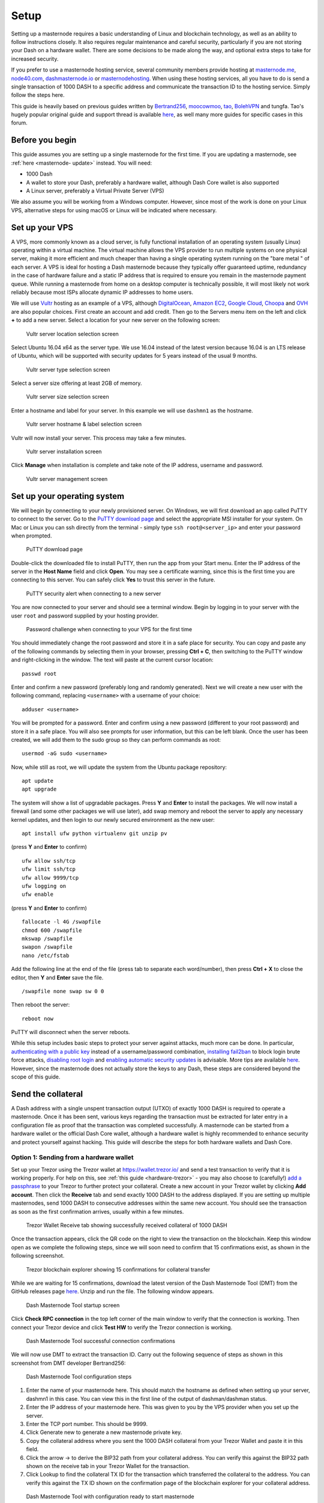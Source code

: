 .. meta::
   :description: This guide describes how to set up a Dash masternode. It also describes various options for hosting and different wallets
   :keywords: dash, guide, masternodes, trezor

.. _masternode-setup:

=====
Setup
=====

Setting up a masternode requires a basic understanding of Linux and
blockchain technology, as well as an ability to follow instructions
closely. It also requires regular maintenance and careful security,
particularly if you are not storing your Dash on a hardware wallet.
There are some decisions to be made along the way, and optional extra
steps to take for increased security.

If you prefer to use a masternode hosting service, several community
members provide hosting at `masternode.me <https://masternode.me/>`_,
`node40.com <https://www.node40.com/hosting/>`_, `dashmasternode.io
<http://dashmasternode.io/>`_ or `masternodehosting
<https://masternodehosting.com/>`_. When using these hosting services,
all you have to do is send a single transaction of 1000 DASH to a
specific address and communicate the transaction ID to the hosting
service. Simply follow the steps here.

This guide is heavily based on previous guides written by `Bertrand256
<https://github.com/Bertrand256/dash-masternode-
tool/blob/master/README.md>`_, `moocowmoo
<https://github.com/moocowmoo/dashman/blob/master/README.md>`_, `tao
<https://www.dash.org/forum/threads/taos-masternode-setup-guide-for-
dummies-updated-for-12-1.2680/>`_, `BolehVPN
<https://dashpay.atlassian.net/wiki/spaces/DOC/pages/24019061>`_ and
tungfa. Tao's hugely popular original guide and support thread is
available `here <https://www.dash.org/forum/threads/taos-masternode-
setup-guide-for-dummies-updated-for-12-1.2680/>`__, as well many more
guides for specific cases in this forum.

Before you begin
================

This guide assumes you are setting up a single masternode for the first
time. If you are updating a masternode, see :ref:`here <masternode-
update>` instead. You will need:

- 1000 Dash
- A wallet to store your Dash, preferably a hardware wallet, although 
  Dash Core wallet is also supported
- A Linux server, preferably a Virtual Private Server (VPS)

We also assume you will be working from a Windows computer. However,
since most of the work is done on your Linux VPS, alternative steps for
using macOS or Linux will be indicated where necessary.

.. _vps-setup:

Set up your VPS
===============

A VPS, more commonly known as a cloud server, is fully functional
installation of an operating system (usually Linux) operating within a
virtual machine. The virtual machine allows the VPS provider to run
multiple systems on one physical server, making it more efficient and
much cheaper than having a single operating system running on the "bare
metal " of each server. A VPS is ideal for hosting a Dash masternode
because they typically offer guaranteed uptime, redundancy in the case
of hardware failure and a static IP address that is required to ensure
you remain in the masternode payment queue. While running a masternode
from home on a desktop computer is technically possible, it will most
likely not work reliably because most ISPs allocate dynamic IP addresses
to home users.

We will use `Vultr <https://www.vultr.com/>`_ hosting as an example of a
VPS, although `DigitalOcean <https://www.digitalocean.com/>`_, `Amazon
EC2 <https://aws.amazon.com/ec2>`_, `Google Cloud
<https://cloud.google.com/compute/>`_, `Choopa
<https://www.choopa.com/>`_ and `OVH <https://www.ovh.com/>`_ are also
popular choices. First create an account and add credit. Then go to the
Servers menu item on the left and click **+** to add a new server.
Select a location for your new server on the following screen:

.. figure:: img/setup-server-location.png
   :width: 400px

   Vultr server location selection screen

Select Ubuntu 16.04 x64 as the server type. We use 16.04 instead of the
latest version because 16.04 is an LTS release of Ubuntu, which will be
supported with security updates for 5 years instead of the usual 9
months.

.. figure:: img/setup-server-type.png
   :width: 400px

   Vultr server type selection screen

Select a server size offering at least 2GB of memory.

.. figure:: img/setup-server-size.png
   :width: 400px

   Vultr server size selection screen

Enter a hostname and label for your server. In this example we will use
``dashmn1`` as the hostname.

.. figure:: img/setup-server-hostname.png
   :width: 400px

   Vultr server hostname & label selection screen

Vultr will now install your server. This process may take a few minutes.

.. figure:: img/setup-server-installing.png
   :width: 400px

   Vultr server installation screen

Click **Manage** when installation is complete and take note of the IP
address, username and password.

.. figure:: img/setup-server-manage.png
   :width: 276px

   Vultr server management screen

Set up your operating system
============================

We will begin by connecting to your newly provisioned server. On
Windows, we will first download an app called PuTTY to connect to the
server. Go to the `PuTTY download page <https://www.chiark.greenend.org.uk/~sgtatham/putty/latest.html>`_
and select the appropriate MSI installer for your system.
On Mac or Linux you can ssh directly from
the terminal - simply type ``ssh root@<server_ip>`` and enter your
password when prompted.

.. figure:: img/setup-putty-download.png
   :width: 400px

   PuTTY download page

Double-click the downloaded file to install PuTTY, then run the app from
your Start menu. Enter the IP address of the server in the **Host Name**
field and click **Open**. You may see a certificate warning, since this
is the first time you are connecting to this server. You can safely
click **Yes** to trust this server in the future.

.. figure:: img/setup-putty-alert.png
   :width: 320px

   PuTTY security alert when connecting to a new server

You are now connected to your server and should see a terminal
window. Begin by logging in to your server with the user ``root`` and
password supplied by your hosting provider.

.. figure:: img/setup-putty-connect.png
   :width: 400px

   Password challenge when connecting to your VPS for the first time

You should immediately change the root password and store it in a safe
place for security. You can copy and paste any of the following commands
by selecting them in your browser, pressing **Ctrl + C**, then switching
to the PuTTY window and right-clicking in the window. The text will
paste at the current cursor location::

  passwd root

Enter and confirm a new password (preferably long and randomly
generated). Next we will create a new user with the following command,
replacing ``<username>`` with a username of your choice::

  adduser <username>

You will be prompted for a password. Enter and confirm using a new
password (different to your root password) and store it in a safe place.
You will also see prompts for user information, but this can be left
blank. Once the user has been created, we will add them to the sudo
group so they can perform commands as root::

  usermod -aG sudo <username>

Now, while still as root, we will update the system from the Ubuntu
package repository::

  apt update
  apt upgrade

The system will show a list of upgradable packages. Press **Y** and
**Enter** to install the packages. We will now install a firewall (and
some other packages we will use later), add swap memory and reboot the
server to apply any necessary kernel updates, and then login to our
newly secured environment as the new user::

  apt install ufw python virtualenv git unzip pv

(press **Y** and **Enter** to confirm)

::

  ufw allow ssh/tcp
  ufw limit ssh/tcp
  ufw allow 9999/tcp
  ufw logging on
  ufw enable

(press **Y** and **Enter** to confirm)

::

  fallocate -l 4G /swapfile
  chmod 600 /swapfile
  mkswap /swapfile
  swapon /swapfile
  nano /etc/fstab

Add the following line at the end of the file (press tab to separate
each word/number), then press **Ctrl + X** to close the editor, then
**Y** and **Enter** save the file.

::

  /swapfile none swap sw 0 0

Then reboot the server:

::

  reboot now

PuTTY will disconnect when the server reboots.

While this setup includes basic steps to protect your server against
attacks, much more can be done. In particular, `authenticating with a
public key <https://help.ubuntu.com/community/SSH/OpenSSH/Keys>`_
instead of a username/password combination, `installing fail2ban
<https://www.linode.com/docs/security/using-fail2ban-for-security>`_ to
block login brute force attacks, `disabling root login
<https://help.ubuntu.com/lts/serverguide/user-management.html>`_ and
`enabling automatic security updates
<https://help.ubuntu.com/community/AutomaticSecurityUpdates>`_ is
advisable. More tips are available `here <https://www.cyberciti.biz/tips
/linux-security.html>`__. However, since the masternode does not actually
store the keys to any Dash, these steps are considered beyond the scope
of this guide.

Send the collateral
===================

A Dash address with a single unspent transaction output (UTXO) of
exactly 1000 DASH is required to operate a masternode. Once it has been
sent, various keys regarding the transaction must be extracted for later
entry in a configuration file as proof that the transaction was
completed successfully. A masternode can be started from a hardware
wallet or the official Dash Core wallet, although a hardware wallet is
highly recommended to enhance security and protect yourself against
hacking. This guide will describe the steps for both hardware wallets
and Dash Core.

Option 1: Sending from a hardware wallet
----------------------------------------

Set up your Trezor using the Trezor wallet at https://wallet.trezor.io/
and send a test transaction to verify that it is working properly. For
help on this, see :ref:`this guide <hardware-trezor>` - you may also
choose to (carefully!) `add a passphrase <https://blog.trezor.io/hide-
your-trezor-wallets-with-multiple-passphrases-f2e0834026eb>`_ to your
Trezor to further protect your collateral. Create a new account in your
Trezor wallet by clicking **Add account**. Then click the **Receive**
tab and send exactly 1000 DASH to the address displayed. If you are
setting up multiple masternodes, send 1000 DASH to consecutive addresses
within the same new account. You should see the transaction as soon as
the first confirmation arrives, usually within a few minutes.

.. figure:: img/setup-collateral-trezor.png
   :width: 400px

   Trezor Wallet Receive tab showing successfully received collateral of
   1000 DASH

Once the transaction appears, click the QR code on the right to view the
transaction on the blockchain. Keep this window open as we complete the
following steps, since we will soon need to confirm that 15
confirmations exist, as shown in the following screenshot.

.. figure:: img/setup-collateral-blocks.png
   :width: 400px

   Trezor blockchain explorer showing 15 confirmations for collateral
   transfer

While we are waiting for 15 confirmations, download the latest version
of the Dash Masternode Tool (DMT) from the GitHub releases page `here
<https://github.com/Bertrand256/dash-masternode-tool/releases>`__. Unzip
and run the file. The following window appears.

.. figure:: img/setup-collateral-dmt-start.png
   :width: 400px

   Dash Masternode Tool startup screen

Click **Check RPC connection** in the top left corner of the main window
to verify that the connection is working. Then connect your Trezor
device and click **Test HW** to verify the Trezor connection is working.

.. image:: img/setup-collateral-connection.png
   :width: 100px

.. figure:: img/setup-collateral-hardware.png
   :width: 180px

   Dash Masternode Tool successful connection confirmations

We will now use DMT to extract the transaction ID. Carry out the
following sequence of steps as shown in this screenshot from DMT
developer Bertrand256:

.. figure:: img/setup-collateral-dmt-steps.png
   :width: 400px

   Dash Masternode Tool configuration steps

#. Enter the name of your masternode here. This should match the
   hostname as defined when setting up your server, dashmn1 in this
   case. You can view this in the first line of the output of
   dashman/dashman status.
#. Enter the IP address of your masternode here. This was given to you
   by the VPS provider when you set up the server.
#. Enter the TCP port number. This should be 9999.
#. Click Generate new to generate a new masternode private key.
#. Copy the collateral address where you sent the 1000 DASH collateral
   from your Trezor Wallet and paste it in this field.
#. Click the arrow → to derive the BIP32 path from your collateral
   address. You can verify this against the BIP32 path shown on the
   receive tab in your Trezor Wallet for the transaction.
#. Click Lookup to find the collateral TX ID for the transaction which
   transferred the collateral to the address. You can verify this
   against the TX ID shown on the confirmation page of the blockchain
   explorer for your collateral address.

.. figure:: img/setup-collateral-dmt-ready.png
   :width: 400px

   Dash Masternode Tool with configuration ready to start masternode

Leave DMT open, take note of the masternode private key and collateral
address and continue with the next step: :ref:`installing Dash Core on
your VPS <masternode-setup-install-dashcore>`.

Option 2: Sending from Dash Core wallet
---------------------------------------

Open Dash Core wallet and wait for it to synchronize with the network.
It should look like this when ready:

.. figure:: img/setup-collateral-dashcore.png
   :width: 400px

   Fully synchronized Dash Core wallet

Click **Tools > Debug console** to open the console. Type the following
two commands into the console to generate a masternode key and get a
fresh address::

  masternode genkey
  getaccountaddress 0

.. figure:: img/setup-collateral-console.png
   :width: 400px

   Generating a masternode private key in Dash Core wallet

Take note of the masternode private key and collateral address, since we
will need it later. The next step is to secure your wallet (if you have
not already done so). First, encrypt the wallet by selecting **Settings
> Encrypt wallet**. You should use a strong, new password that you have
never used somewhere else. Take note of your password and store it
somewhere safe or you will be permanently locked out of your wallet and
lose access to your funds. Next, back up your wallet file by selecting
**File > Backup Wallet**. Save the file to a secure location physically
separate to your computer, since this will be the only way you can
access our funds if anything happens to your computer. For more details
on these steps, see :ref:`here <dashcore-backup>`.

Now send exactly 1000 DASH in a single transaction to the account
address you generated in the previous step. This may be sent from
another wallet, or from funds already held in your current wallet. Once
the transaction is complete, view the transaction in a `blockchain
explorer <http://insight.dash.org/insight/>`_ by searching for the
address. You will need 15 confirmations before you can start the
masternode, but you can continue with the next step at this point
already: installing Dash Core on your VPS.

.. figure:: img/setup-collateral-blocks.png
   :width: 400px

   Trezor blockchain explorer showing 15 confirmations for collateral
   transfer

.. _masternode-setup-install-dashcore:

Install Dash Core
=================

Dash Core is the software behind both the Dash Core GUI wallet and Dash
masternodes. If not displaying a GUI, it runs as a daemon on your VPS
(dashd), controlled by a simple command interface (dash-cli).

Open PuTTY or a console again and connect using the username and
password you just created for your new, non-root user. There are two
options to install Dash Core, an automated option using a script utility
called dashman by Dash Core Team member moocowmoo, and a more
complicated option which will allow you to understand all of the key
steps involved in preparing your masternode.

Option 1: Automated installation using dashman
----------------------------------------------

To install Dash using dashman, enter the following commands after
logging in::

  cd ~
  git clone https://github.com/moocowmoo/dashman
  ~/dashman/dashman install

(press **Y** and **Enter** to confirm)

dashman will download the latest version of Dash Core for your system,
as well as an initial snapshot of the blockchain to speed up the
bootstrapping process. Next download and install sentinel, which is
required for masternodes at version 12.1 or higher::

  ~/dashman/dashman install sentinel

Your system is now running as a standard Dash node, and is busy
completing synchronisation with the blockchain. We now need to enter the
masternode private key generated in the previous step. Edit the
configuration file using the following command::

  nano ~/.dashcore/dash.conf

Uncomment the last two lines by deleting the # symbol at the start of
the line, then paste the masternode private key you generated after
``masternodeprivkey=``. You can simply click the right mouse button to
paste into the terminal window. Press **Ctrl + X** to close the editor
and **Y** and **Enter** save the file.

.. figure:: img/setup-dashman-conf.png
   :width: 400px

   Entering masternodeprivkey in dash.conf on the masternode

At this point you should restart dashd to load the new configuration
file by typing the following::

  ~/dashman/dashman restart

Press **Y** and **Enter** to confirm. Then check the sync status and
wait until all blockchain synchronisation and the 15 confirmations for
the collateral transaction are complete::

  ~/dashman/dashman status

.. figure:: img/setup-dashman-done.png
   :width: 400px

   dashman status output showing masternode ready to be started

Continue with the :ref:`next step to start your masternode
<masternode-setup-start>`.

Option 2: Manual installation
-----------------------------

To manually download and install the components of your Dash masternode,
visit https://www.dash.org/wallets on your computer to find the link to
the latest Dash Core wallet. Click **Linux**, then right-click on
**Download TGZ** for **Dash Core Linux 64 Bit** and select **Copy link
address**. Go back to your terminal window and enter the following
command, pasting in the address to the latest version of Dash Core
(0.12.3.2 in the example) by right clicking or pressing **Ctrl + V**::

  cd ~
  wget https://github.com/dashpay/dash/releases/download/v0.12.3.2/dashcore-0.12.3.2-x86_64-linux-gnu.tar.gz

You can optionally verify the integrity of your download by running the
following command and comparing the output against the value for the
file as shown on the Dash website under **Hash File**::

  sha256sum dashcore-0.12.3.2-x86_64-linux-gnu.tar.gz

.. figure:: img/setup-manual-download.png
   :width: 250px

   Link to the hash file to verify download integrity

You can also optionally verify the authenticity of your download as an
official release by Dash Core Team. All releases of Dash are signed
using GPG by UdjinM6 with the key ``8359 2BD1 400D 58D9``, `verifiable
here on Keybase <https://keybase.io/udjinm6>`_. Import the key, download
the ASC file for the current release of Dash and verify the signature as
follows::

  curl https://keybase.io/udjinm6/pgp_keys.asc | gpg --import
  wget https://github.com/dashpay/dash/releases/download/v0.12.3.2/SHA256SUMS.asc
  gpg --verify SHA256SUMS.asc

.. figure:: img/setup-manual-gpg.png
   :width: 400px

   Downloading the PGP key and verifying the signed binary

Create a working directory for Dash, extract the compressed archive,
copy the necessary files to the directory and set them as executable::

  mkdir .dashcore
  tar xfvz dashcore-0.12.3.2-x86_64-linux-gnu.tar.gz
  cp dashcore-0.12.3/bin/dashd .dashcore/
  cp dashcore-0.12.3/bin/dash-cli .dashcore/
  chmod 777 .dashcore/dash*

Clean up unneeded files::

  rm dashcore-0.12.3.2-x86_64-linux-gnu.tar.gz
  rm -r dashcore-0.12.3/

Create a configuration file using the following command::

  nano ~/.dashcore/dash.conf

An editor window will appear. We now need to create a configuration file
specifying several variables. Copy and paste the following text to get
started, then replace the variables specific to your configuration as
follows::

  #----
  rpcuser=XXXXXXXXXXXXX
  rpcpassword=XXXXXXXXXXXXXXXXXXXXXXXXXXXX
  rpcallowip=127.0.0.1
  #----
  listen=1
  server=1
  daemon=1
  maxconnections=64
  #----
  masternode=1
  masternodeprivkey=XXXXXXXXXXXXXXXXXXXXXXX
  externalip=XXX.XXX.XXX.XXX
  #----

Replace the fields marked with ``XXXXXXX`` as follows:

- ``rpcuser``: enter any string of numbers or letters, no special
  characters allowed
- ``rpcpassword``: enter any string of numbers or letters, no special
  characters allowed
- ``masternodeprivkey``: this is the private key you generated in the
  previous step
- ``externalip``: this is the IP address of your VPS

The result should look something like this:

.. figure:: img/setup-manual-conf.png
   :width: 400px

   Entering key data in dash.conf on the masternode

Press **Ctrl + X** to close the editor and **Y** and **Enter** save the
file. You can now start running Dash on the masternode to begin
synchronization with the blockchain::

  ~/.dashcore/dashd

You will see a message reading **Dash Core server starting**. We will
now install Sentinel, a piece of software which operates as a watchdog
to communicate to the network that your node is working properly::

  cd ~/.dashcore
  git clone https://github.com/dashpay/sentinel.git
  cd sentinel
  virtualenv venv
  venv/bin/pip install -r requirements.txt
  venv/bin/python bin/sentinel.py

You will see a message reading **dashd not synced with network! Awaiting
full sync before running Sentinel.** Add sentinel to crontab to make
sure it runs every minute to check on your masternode::

  crontab -e

Choose nano as your editor and enter the following line at the end of
the file::

  * * * * * cd ~/.dashcore/sentinel && ./venv/bin/python bin/sentinel.py 2>&1 >> sentinel-cron.log

Press enter to make sure there is a blank line at the end of the file,
then press **Ctrl + X** to close the editor and **Y** and **Enter** save
the file. We now need to wait for 15 confirmations of the collateral
transaction to complete, and wait for the blockchain to finish
synchronizing on the masternode. You can use the following commands to
monitor progress::

  ~/.dashcore/dash-cli mnsync status

When synchronisation is complete, you should see the following
response::

  {
   "AssetID": 999,
   "AssetName": "MASTERNODE_SYNC_FINISHED",
   "Attempt": 0,
   "IsBlockchainSynced": true,
   "IsMasternodeListSynced": true,
   "IsWinnersListSynced": true,
   "IsSynced": true,
   "IsFailed": false
  }

Continue with the next step to start your masternode.

.. _masternode-setup-start:

Start your masternode
=====================

Depending on how you sent your masternode collateral, you will need to
start your masternode with a command sent either by your hardware wallet
or by Dash Core wallet. Before you continue, you must ensure that your
1000 DASH collateral transaction has at least 15 confirmation, and that
dashd is running and fully synchronized with the blockchain on your
masternode. See the previous step for details on how to do this. During
the startup process, your masternode may pass through the following
states:

- MASTERNODE_SYNC: This indicates the data currently being synchronised
  in the masternode
- MASTERNODE_SYNC_FAILED: Synchronisation could not complete, check your
  firewall and restart dashd
- WATCHDOG_EXPIRED: Waiting for sentinel to restart, make sure it is
  entered in crontab
- NEW_START_REQUIRED: Start command must be sent from wallet
- PRE_ENABLED: Waiting for network to recognize started masternode
- ENABLED: Masternode successfully started

If you masternode does not seem to start immediately, do not arbitrarily
issue more start commands. Each time you do so, you will reset your
position in the payment queue.

Option 1: Starting from a hardware wallet
-----------------------------------------

Go back to DMT and ensure that all fields are filled out correctly.
Click **Lookup** to find the collateral TX ID for the transaction which
transferred the collateral to the address if you were not able to do so
earlier. Then click **Start Masternode using Hardware Wallet** and
confirm the following two messages:

.. image:: img/setup-dmt-send.png
   :width: 220px

.. figure:: img/setup-dmt-sent.png
   :width: 220px

   Dash Masternode Tool confirmation dialogs to start a masternode

At this point you can monitor your masternode using ``dashman/dashman
status``, by entering ``~/.dashcore/dash-cli masternode status`` or
using the **Get status** function in DMT. You will probably need to wait
around 30 minutes as the node passes through the PRE_ENABLED stage and
finally reaches ENABLED. Give it some time, the final result should
appear as follows:

.. figure:: img/setup-dashman-started.png
   :width: 400px

   dashman status output showing successfully started masternode

At this point you can safely log out of your server by typing exit.
Congratulations! Your masternode is now running.

Option 2: Starting from Dash Core wallet
----------------------------------------

If you used an address in Dash Core wallet for your collateral
transaction, you now need to find the txid of the transaction. Click
**Tools > Debug console** and enter the following command::

  masternode outputs

This should return a string of characters similar to this::

  {
  "06e38868bb8f9958e34d5155437d009b72dff33fc28874c87fd42e51c0f74fdb" : "0",
  }

The first long string is your transaction hash, while the last number is
the index. We now need to create a file called *masternode.conf* for
this wallet in order to be able to use it to issue the command to start
your masternode on the network. Open a new text file in Notepad (or
TextEdit on macOS, gedit on Linux) and enter the following information:

- **Label**: Any single word used to identify your masternode, e.g. MN1
- **IP and port**: The IP address and port (usually 9999) configured in
  the dash.conf file, separated by a colon (:)
- **Masternode private key**: This is the result of your masternode
  genkey command earlier, also the same as configured in the dash.conf
  file
- **Transaction hash**: The txid we just identified using masternode
  outputs
- **Index**: The index we just identified using masternode outputs

Enter all of this information on a single line with each item separated
by a space, for example::

  MN1 52.14.2.67:9999 XrxSr3fXpX3dZcU7CoiFuFWqeHYw83r28btCFfIHqf6zkMp1PZ4 06e38868bb8f9958e34d5155437d009b72dff33fc28874c87fd42e51c0f74fdb 0

Save this file in the **DashCore** data folder on the PC running the
Dash Core wallet using the filename *masternode.conf*. You may need to
enable **View hidden items** to view this folder. Be sure to select
**All files** if using Notepad so you don't end up with a *.conf.txt*
file extension by mistake. For different operating systems, the DashCore
folder can be found in the following locations (copy and paste the
shortcut text into the **Save** dialog to find it quickly):

+----------+-----------------------------------------------------+--------------------------------------------+
| Platform | Path                                                | Shortcut                                   |
+==========+=====================================================+============================================+
| Linux    | ``/home/yourusername/.dashcore``                    | ``~/.dashcore``                            |
+----------+-----------------------------------------------------+--------------------------------------------+
| macOS    | ``/Macintosh HD/Library/Application Support``       | ``~/Library/Application Support/DashCore`` |
+----------+-----------------------------------------------------+--------------------------------------------+
| Windows  | ``C:\Users\yourusername\AppData\Roaming\Dash Core`` | ``%APPDATA%\DashCore``                     |
+----------+-----------------------------------------------------+--------------------------------------------+

Now close your text editor and also shut down and restart Dash Core
wallet. Dash Core will recognize masternode.conf during startup, and is
now ready to activate your masternode. Go to **Settings > Unlock
Wallet** and enter your wallet passphrase. Then click **Tools > Debug
console** again and enter the following command to start your masternode
(replace MN1 with the label for your masternode)::

  masternode start-alias MN1

At this point you can go back to your terminal window and monitor your
masternode using ``dashman/dashman status``, by entering
``~/.dashcore/dash- cli masternode status`` or using the **Get status**
function in DMT. You will probably need to wait around 30 minutes as the
node passes through the PRE_ENABLED stage and finally reaches ENABLED.
Give it some time, the final result should appear as follows:

.. figure:: img/setup-dashman-started.png
   :width: 400px

   dashman status output showing successfully started masternode

At this point you can safely log out of your server by typing ``exit``.
Congratulations! Your masternode is now running.
